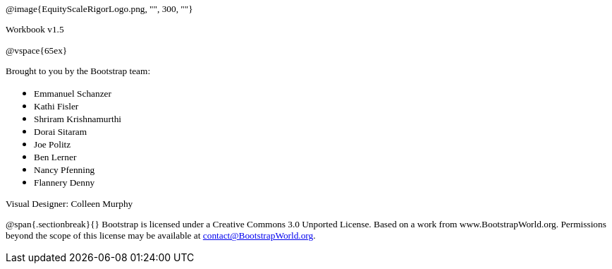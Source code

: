 ++++
<style>
* p {font-family: "Century Gothic"; font-size: 10pt; }
.ulist p {margin: 0px; }
</style>
++++

@image{EquityScaleRigorLogo.png, "", 300, ""}

Workbook v1.5

@vspace{65ex}


Brought to you by the Bootstrap team:

* Emmanuel Schanzer
* Kathi Fisler
* Shriram Krishnamurthi
* Dorai Sitaram
* Joe Politz
* Ben Lerner
* Nancy Pfenning
* Flannery Denny

Visual Designer: Colleen Murphy

// use {empty} after @ to avoid "Unrecognized directive" warning

@span{.sectionbreak}{}
Bootstrap is licensed under a Creative Commons 3.0 Unported License. Based on a work from www.BootstrapWorld.org. Permissions beyond the scope of this license may be available at contact@{empty}BootstrapWorld.org.
